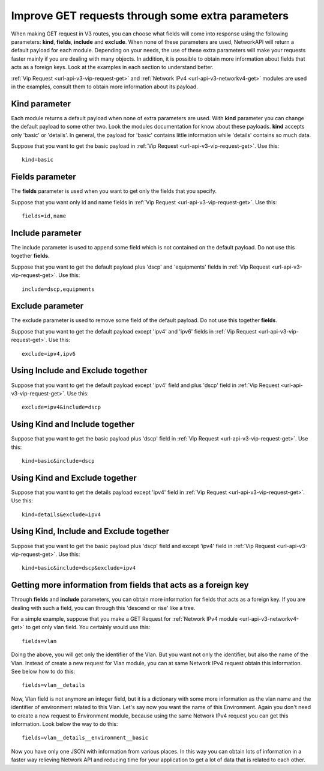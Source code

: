 Improve GET requests through some extra parameters
##################################################

When making GET request in V3 routes, you can choose what fields will come into response using the following parameters: **kind**, **fields**, **include** and **exclude**. When none of these parameters are used, NetworkAPI will return a default payload for each module. Depending on your needs, the use of these extra parameters will make your requests faster mainly if you are dealing with many objects. In addition, it is possible to obtain more information about fields that acts as a foreign keys. Look at the examples in each section to understand better.

:ref:`Vip Request <url-api-v3-vip-request-get>` and :ref:`Network IPv4 <url-api-v3-networkv4-get>` modules are used in the examples, consult them to obtain more information about its payload.

Kind parameter
**************

Each module returns a default payload when none of extra parameters are used. With **kind** parameter you can change the default payload to some other two. Look the modules documentation for know about these payloads. **kind** accepts only 'basic' or 'details'. In general, the payload for 'basic' contains little information while 'details' contains so much data.

Suppose that you want to get the basic payload in :ref:`Vip Request <url-api-v3-vip-request-get>`. Use this::

    kind=basic

Fields parameter
****************

The **fields** parameter is used when you want to get only the fields that you specify.

Suppose that you want only id and name fields in :ref:`Vip Request <url-api-v3-vip-request-get>`. Use this::

    fields=id,name

Include parameter
*****************

The include parameter is used to append some field which is not contained on the default payload. Do not use this together **fields**.

Suppose that you want to get the default payload plus 'dscp' and 'equipments' fields in :ref:`Vip Request <url-api-v3-vip-request-get>`. Use this::

    include=dscp,equipments

Exclude parameter
*****************

The exclude parameter is used to remove some field of the default payload. Do not use this together **fields**.

Suppose that you want to get the default payload except 'ipv4' and 'ipv6' fields in :ref:`Vip Request <url-api-v3-vip-request-get>`. Use this::

    exclude=ipv4,ipv6

Using Include and Exclude together
**********************************

Suppose that you want to get the default payload except 'ipv4' field and plus 'dscp' field in :ref:`Vip Request <url-api-v3-vip-request-get>`. Use this::

    exclude=ipv4&include=dscp

Using Kind and Include together
*******************************

Suppose that you want to get the basic payload plus 'dscp' field in :ref:`Vip Request <url-api-v3-vip-request-get>`. Use this::

    kind=basic&include=dscp

Using Kind and Exclude together
*******************************

Suppose that you want to get the details payload except 'ipv4' field in :ref:`Vip Request <url-api-v3-vip-request-get>`. Use this::

    kind=details&exclude=ipv4

Using Kind, Include and Exclude together
****************************************

Suppose that you want to get the basic payload plus 'dscp' field and except 'ipv4' field in :ref:`Vip Request <url-api-v3-vip-request-get>`. Use this::

    kind=basic&include=dscp&exclude=ipv4

Getting more information from fields that acts as a foreign key
***************************************************************

Through **fields** and **include** parameters, you can obtain more information for fields that acts as a foreign key. If you are dealing with such a field, you can through this 'descend or rise' like a tree.

For a simple example, suppose that you make a GET Request for :ref:`Network IPv4 module <url-api-v3-networkv4-get>` to get only vlan field. You certainly would use this::

    fields=vlan

Doing the above, you will get only the identifier of the Vlan. But you want not only the identifier, but also the name of the Vlan. Instead of create a new request for Vlan module, you can at same Network IPv4 request obtain this information. See below how to do this::

    fields=vlan__details

Now, Vlan field is not anymore an integer field, but it is a dictionary with some more information as the vlan name and the identifier of environment related to this Vlan. Let's say now you want the name of this Environment. Again you don't need to create a new request to Environment module, because using the same Network IPv4 request you can get this information. Look below the way to do this::

    fields=vlan__details__environment__basic

Now you have only one JSON with information from various places. In this way you can obtain lots of information in a faster way relieving Network API and reducing time for your application to get a lot of data that is related to each other.

